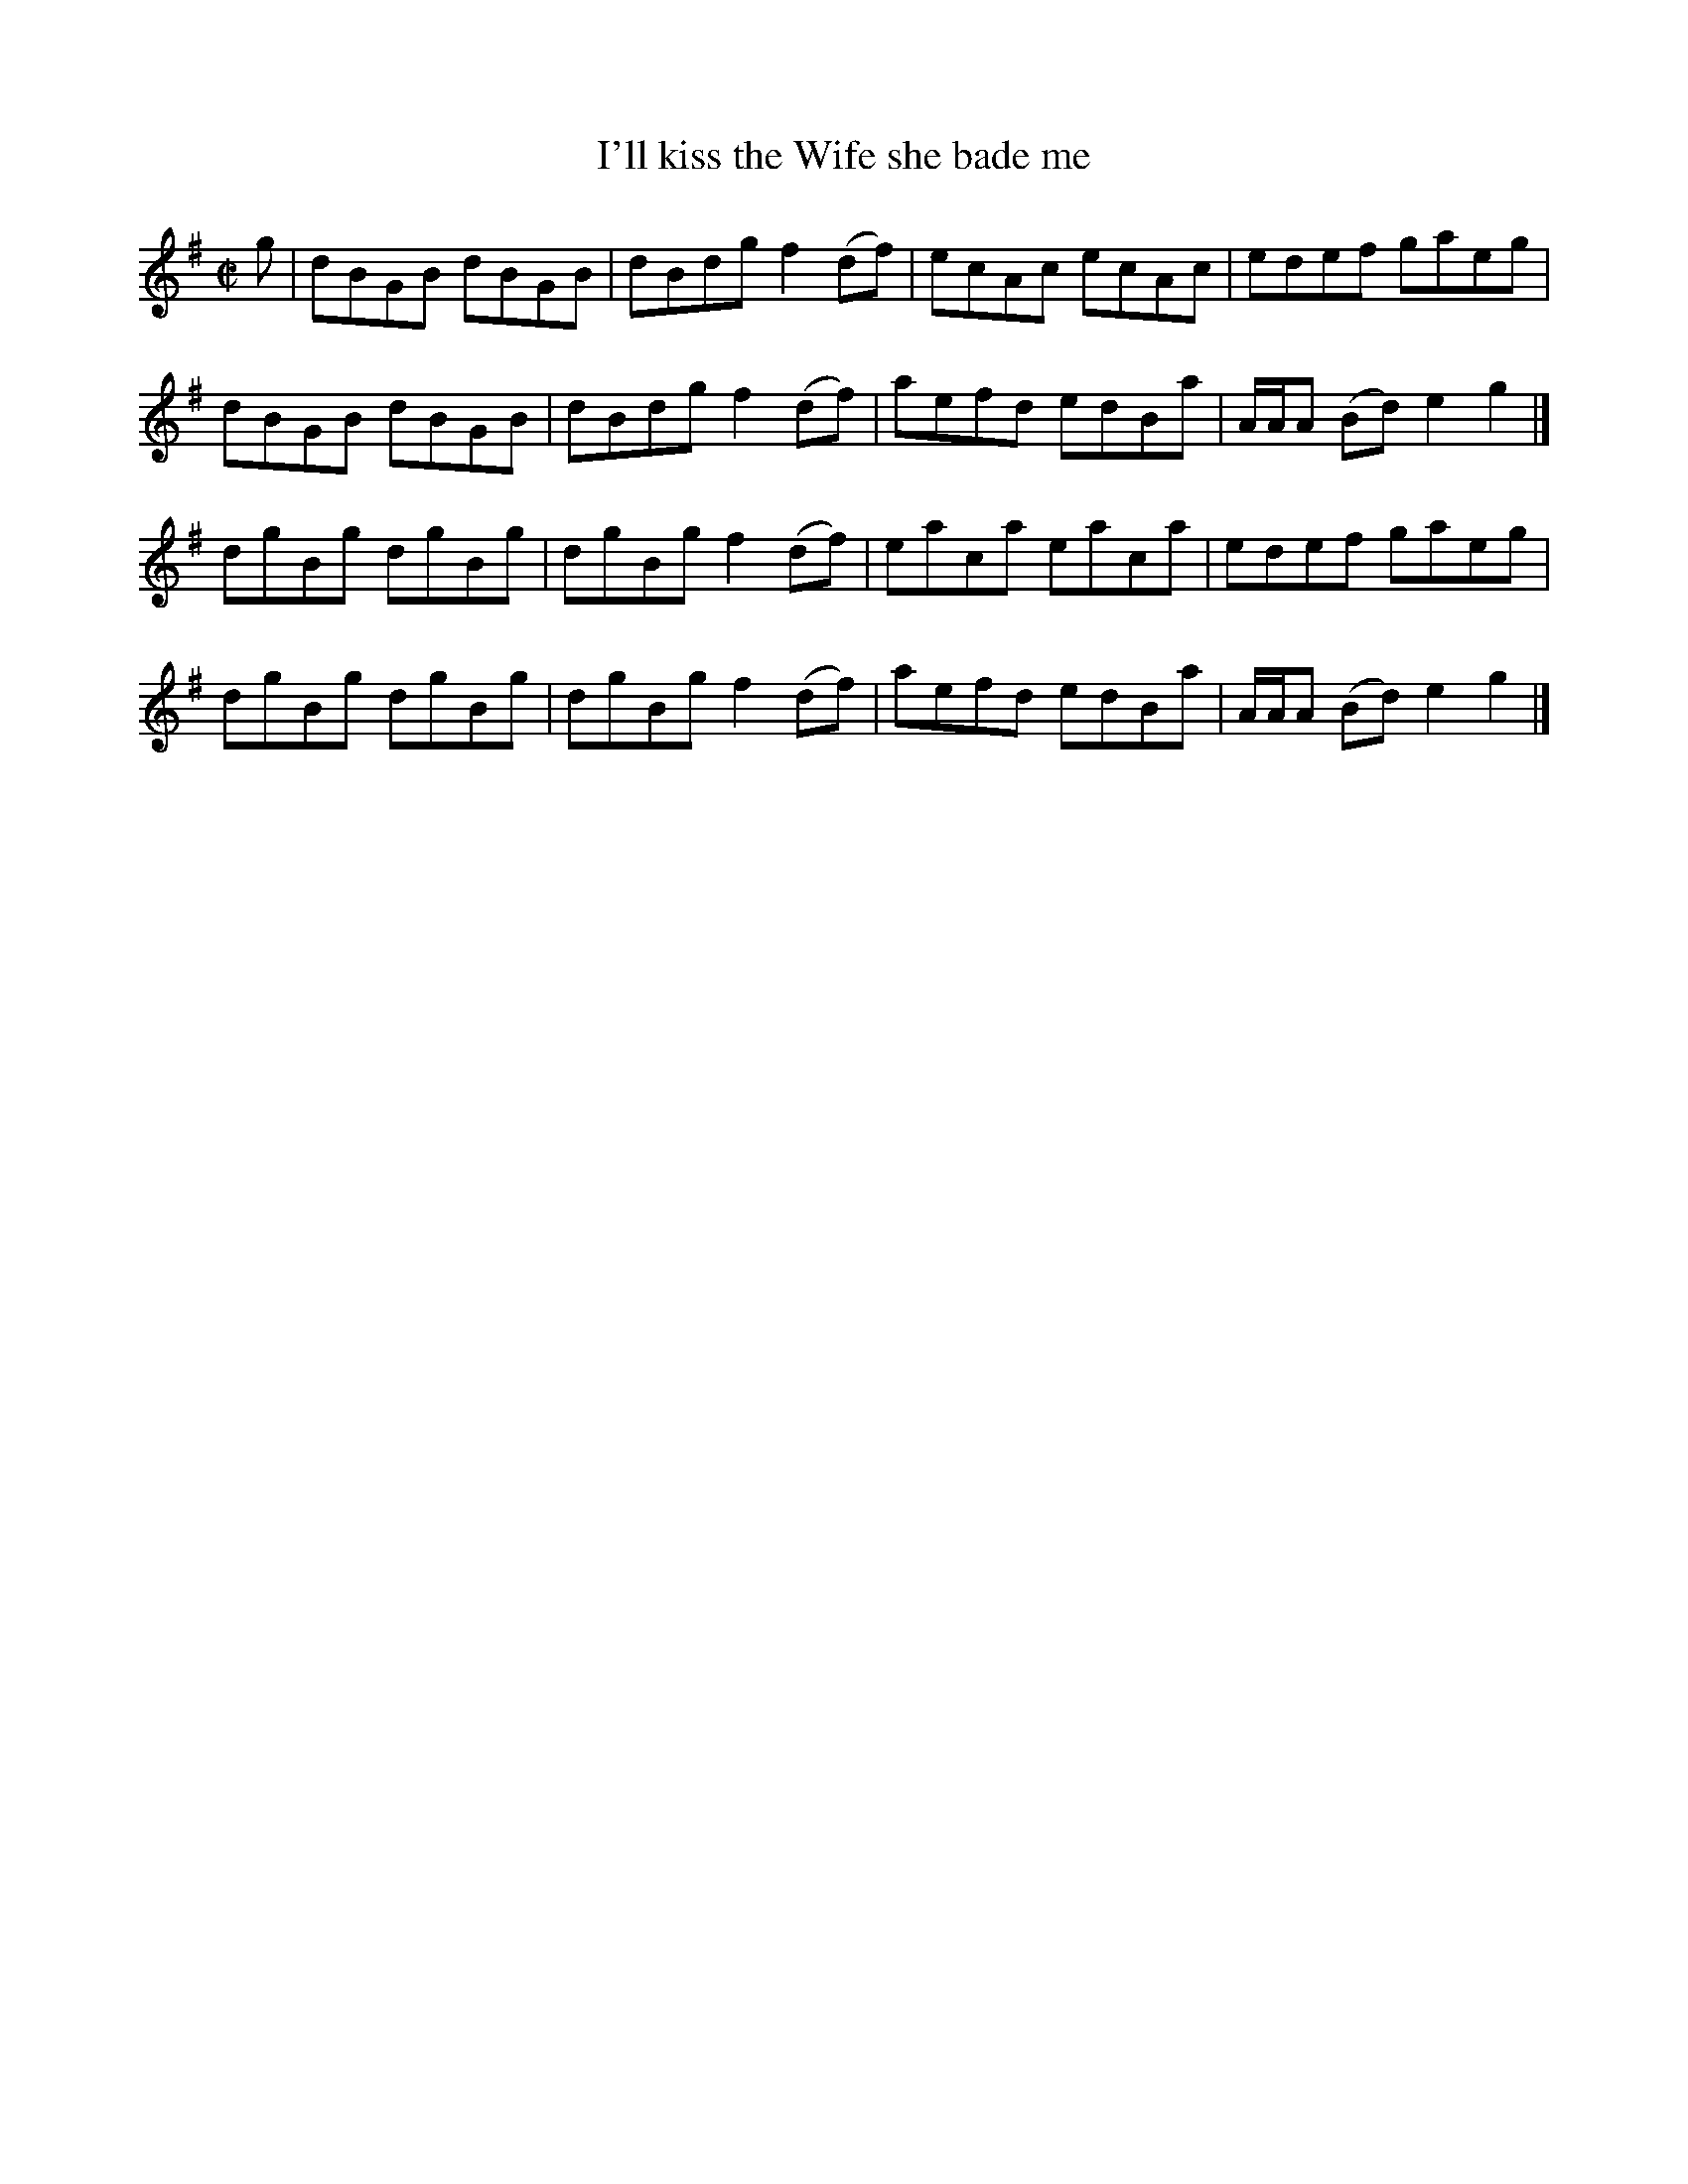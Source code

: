 X: 232
T: I'll kiss the Wife she bade me
R: reel
M: C|
L: 1/8
Z: 2012 John Chambers <jc:trillian.mit.edu>
B: J. Anderson "Budget of Strathspeys, Reels and Country Dances" (Early 1800s) p.23 #2
F: http://imslp.org/wiki/Anderson%27s_Budget_of_Strathspeys,_Reels_and_Country_Dances_(Various)
N: There's a 4-dot open repeat at the first bar, but no other repeat symbol anywhere.
K: G
g |\
dBGB dBGB | dBdg f2(df) | ecAc ecAc | edef gaeg |
dBGB dBGB | dBdg f2(df) | aefd edBa | A/A/A (Bd) e2g2 |]
dgBg dgBg | dgBg f2(df) | eaca eaca | edef gaeg |
dgBg dgBg | dgBg f2(df) | aefd edBa | A/A/A (Bd) e2g2 |]
